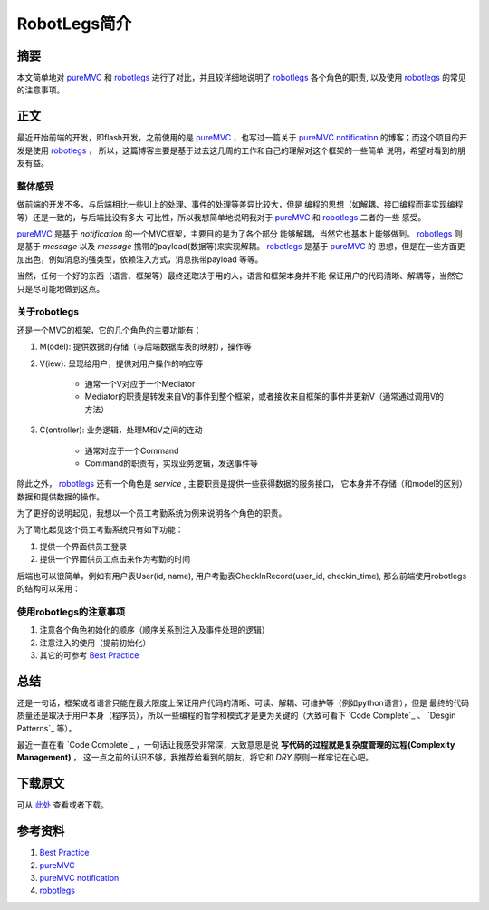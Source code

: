 ===============
RobotLegs简介
===============

.. TAGS:

摘要
======

本文简单地对 `pureMVC`_ 和 `robotlegs`_ 进行了对比，并且较详细地说明了 `robotlegs`_ 
各个角色的职责, 以及使用 `robotlegs`_ 的常见的注意事项。

正文
======

最近开始前端的开发，即flash开发，之前使用的是 `pureMVC`_ ，也写过一篇关于
`pureMVC notification`_ 的博客；而这个项目的开发是使用 `robotlegs`_ ，
所以，这篇博客主要是基于过去这几周的工作和自己的理解对这个框架的一些简单
说明，希望对看到的朋友有益。

整体感受
-----------

做前端的开发不多，与后端相比一些UI上的处理、事件的处理等差异比较大，但是
编程的思想（如解耦、接口编程而非实现编程等）还是一致的，与后端比没有多大
可比性，所以我想简单地说明我对于 `pureMVC`_ 和 `robotlegs`_ 二者的一些
感受。

`pureMVC`_ 是基于 *notification* 的一个MVC框架，主要目的是为了各个部分
能够解耦，当然它也基本上能够做到。 `robotlegs`_ 则是基于 *message* 以及
*message* 携带的payload(数据等)来实现解耦。 `robotlegs`_ 是基于 `pureMVC`_ 的
思想，但是在一些方面更加出色，例如消息的强类型，依赖注入方式，消息携带payload
等等。

当然，任何一个好的东西（语言、框架等）最终还取决于用的人，语言和框架本身并不能
保证用户的代码清晰、解耦等，当然它只是尽可能地做到这点。

关于robotlegs
------------------

.. image:: ../../images/robotlegs.png

还是一个MVC的框架，它的几个角色的主要功能有：

1. M(odel): 提供数据的存储（与后端数据库表的映射），操作等
2. V(iew): 呈现给用户，提供对用户操作的响应等

    * 通常一个V对应于一个Mediator
    * Mediator的职责是转发来自V的事件到整个框架，或者接收来自框架的事件并更新V（通常通过调用V的方法）

3. C(ontroller): 业务逻辑，处理M和V之间的连动

    * 通常对应于一个Command
    * Command的职责有，实现业务逻辑，发送事件等

除此之外， `robotlegs`_ 还有一个角色是 *service* , 主要职责是提供一些获得数据的服务接口，
它本身并不存储（和model的区别）数据和提供数据的操作。

为了更好的说明起见，我想以一个员工考勤系统为例来说明各个角色的职责。

为了简化起见这个员工考勤系统只有如下功能：


1. 提供一个界面供员工登录
2. 提供一个界面供员工点击来作为考勤的时间

后端也可以很简单，例如有用户表User(id, name), 用户考勤表CheckInRecord(user_id, checkin_time),
那么前端使用robotlegs的结构可以采用：

.. image:: ../../images/robotlegs_demo.png

使用robotlegs的注意事项 
------------------------

1. 注意各个角色初始化的顺序（顺序关系到注入及事件处理的逻辑）
2. 注意注入的使用（提前初始化）
3. 其它的可参考 `Best Practice`_ 

总结
=========

还是一句话，框架或者语言只能在最大限度上保证用户代码的清晰、可读、解耦、可维护等（例如python语言），但是
最终的代码质量还是取决于用户本身（程序员），所以一些编程的哲学和模式才是更为关键的（大致可看下
`Code Complete`_ 、 `Desgin Patterns`_ 等）。

最近一直在看 `Code Complete`_ ，一句话让我感受非常深，大致意思是说 **写代码的过程就是复杂度管理的过程(Complexity Management)** ，
这一点之前的认识不够，我推荐给看到的朋友，将它和 *DRY* 原则一样牢记在心吧。

下载原文
===========
可从 `此处 <https://github.com/topman/blog/tree/master/2011/may/robotlegs_intro.rst>`_ 查看或者下载。 

参考资料
===========
1. `Best Practice`_ 
2. `pureMVC`_ 
3. `pureMVC notification`_ 
4. `robotlegs`_ 

.. _Best Practice: http://github.com/robotlegs/robotlegs-framework/wiki/Best-Practices
.. _pureMVC: http://puremvc.org/
.. _pureMVC notification: http://baidu.com
.. _robotlegs: http://www.robotlegs.org/
